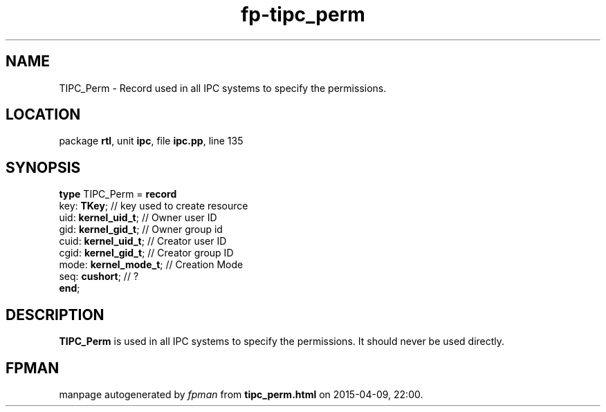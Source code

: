 .\" file autogenerated by fpman
.TH "fp-tipc_perm" 3 "2014-03-14" "fpman" "Free Pascal Programmer's Manual"
.SH NAME
TIPC_Perm - Record used in all IPC systems to specify the permissions.
.SH LOCATION
package \fBrtl\fR, unit \fBipc\fR, file \fBipc.pp\fR, line 135
.SH SYNOPSIS
\fBtype\fR TIPC_Perm = \fBrecord\fR
  key: \fBTKey\fR;           // key used to create resource
  uid: \fBkernel_uid_t\fR;   // Owner user ID
  gid: \fBkernel_gid_t\fR;   // Owner group id
  cuid: \fBkernel_uid_t\fR;  // Creator user ID
  cgid: \fBkernel_gid_t\fR;  // Creator group ID
  mode: \fBkernel_mode_t\fR; // Creation Mode
  seq: \fBcushort\fR;        // ?
.br
\fBend\fR;
.SH DESCRIPTION
\fBTIPC_Perm\fR is used in all IPC systems to specify the permissions. It should never be used directly.


.SH FPMAN
manpage autogenerated by \fIfpman\fR from \fBtipc_perm.html\fR on 2015-04-09, 22:00.

